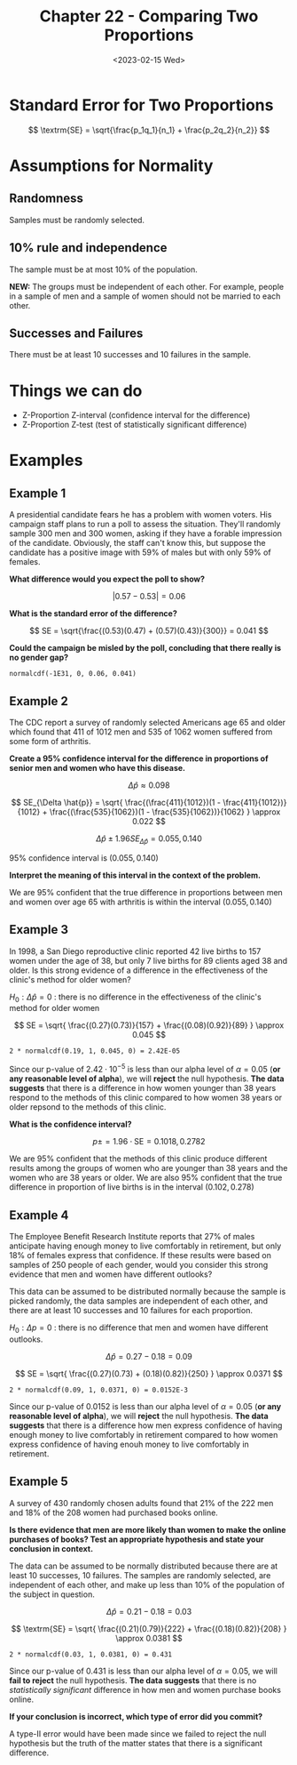 #+TITLE: Chapter 22 - Comparing Two Proportions
#+DATE: <2023-02-15 Wed>
#+OPTIONS: latexpreview

* Standard Error for Two Proportions

\[
\textrm{SE} = \sqrt{\frac{p_1q_1}{n_1} + \frac{p_2q_2}{n_2}}
\]

* Assumptions for Normality

** Randomness

Samples must be randomly selected.

** 10% rule and independence

The sample must be at most 10% of the population.

*NEW:* The groups must be independent of each other. For example, people in a sample of men and a sample of women should not be married to each other.

** Successes and Failures

There must be at least 10 successes and 10 failures in the sample.

* Things we can do

- Z-Proportion Z-interval (confidence interval for the difference)
- Z-Proportion Z-test (test of statistically significant difference)
   
* Examples

** Example 1

A presidential candidate fears he has a problem with women voters. His campaign staff plans to run a poll to assess the situation. They'll randomly sample 300 men and 300 women, asking if they have a forable impression of the candidate. Obviously, the staff can't know this, but suppose the candidate has a positive image with 59% of males but with only 59% of females.

*What difference would you expect the poll to show?*

\[
\left|0.57 - 0.53\right| = 0.06
\]

*What is the standard error of the difference?*

\[
SE = \sqrt{\frac{(0.53)(0.47) + (0.57)(0.43)}{300}} = 0.041
\]

*Could the campaign be misled by the poll, concluding that there really is no gender gap?*

~normalcdf(-1E31, 0, 0.06, 0.041)~

\begin{array}{l}
\mu = 0.06 \\
\sigma = 0.041 \\
\end{array}

** Example 2

The CDC report a survey of randomly selected Americans age 65 and older which found that 411 of 1012 men and 535 of 1062 women suffered from some form of arthritis.

*Create a 95% confidence interval for the difference in proportions of senior men and women who have this disease.*

\[
\Delta \hat{p} \approx 0.098
\]

\[
SE_{\Delta \hat{p}} =
\sqrt{
\frac{(\frac{411}{1012})(1 - \frac{411}{1012})}{1012} +
\frac{(\frac{535}{1062})(1 - \frac{535}{1062})}{1062}
}
\approx 0.022
\]

\[
\Delta \hat{p} \pm 1.96 SE_{\Delta \hat{p}} = {0.055, 0.140}
\]

95% confidence interval is $(0.055, 0.140)$

*Interpret the meaning of this interval in the context of the problem.*

We are 95% confident that the true difference in proportions between men and women over age 65 with arthritis is within the interval $(0.055, 0.140)$

** Example 3

In 1998, a San Diego reproductive clinic reported 42 live births to 157 women under the age of 38, but only 7 live births for 89 clients aged 38 and older. Is this strong evidence of a difference in the effectiveness of the clinic's method for older women?

$H_0 : \Delta \hat{p} = 0$ : there is no difference in the effectiveness of the clinic's method for older women

\[
SE =
\sqrt{
\frac{(0.27)(0.73)}{157} +
\frac{(0.08)(0.92)}{89}
}
\approx 0.045
\]

~2 * normalcdf(0.19, 1, 0.045, 0) = 2.42E-05~

\begin{array}{l}
\mu = 0 \\
\sigma = 0.045
\end{array}

Since our p-value of $2.42 \cdot 10^{-5}$ is less than our alpha level of $\alpha = 0.05$ (*or any reasonable level of alpha*), we will *reject* the null hypothesis. *The data suggests* that there is a difference in how women younger than 38 years respond to the methods of this clinic compared to how women 38 years or older repsond to the methods of this clinic.

*What is the confidence interval?*

\[
p \pm = 1.96 \cdot \textrm{SE} = {0.1018, 0.2782}
\]

We are 95% confident that the methods of this clinic produce different results among the groups of women who are younger than 38 years and the women who are 38 years or older. We are also 95% confident that the true difference in proportion of live births is in the interval $(0.102, 0.278)$

** Example 4

The Employee Benefit Research Institute reports that 27% of males anticipate having enough money to live comfortably in retirement, but only 18% of females express that confidence. If these results were based on samples of 250 people of each gender, would you consider this strong evidence that men and women have different outlooks?

This data can be assumed to be distributed normally because the sample is picked randomly, the data samples are independent of each other, and there are at least 10 successes and 10 failures for each proportion.

$H_0 : \Delta p = 0$ : there is no difference that men and women have different outlooks.

\[
\Delta \hat{p} = 0.27 - 0.18 = 0.09
\]

\[
SE = \sqrt{
\frac{(0.27)(0.73) + (0.18)(0.82)}{250}
}
\approx 0.0371
\]

~2 * normalcdf(0.09, 1, 0.0371, 0) = 0.0152E-3~

\begin{array}{l}
\mu = 0 \\
\sigma = 0.037
\end{array}

Since our p-value of $0.0152$ is less than our alpha level of $\alpha = 0.05$ (*or any reasonable level of alpha*), we will *reject* the null hypothesis. *The data suggests* that there is a difference how men express confidence of having enough money to live comfortably in retirement compared to how women express confidence of having enouh money to live comfortably in retirement.

** Example 5

A survey of 430 randomly chosen adults found that 21% of the 222 men and 18% of the 208 women had purchased books online.

*Is there evidence that men are more likely than women to make the online purchases of books? Test an appropriate hypothesis and state your conclusion in context.*

The data can be assumed to be normally distributed because there are at least 10 successes, 10 failures. The samples are randomly selected, are independent of each other, and make up less than 10% of the population of the subject in question.

\[
\Delta \hat{p} = 0.21 - 0.18 = 0.03
\]

\[
\textrm{SE} = \sqrt{
\frac{(0.21)(0.79)}{222} +
\frac{(0.18)(0.82)}{208}
}
\approx 0.0381
\]

~2 * normalcdf(0.03, 1, 0.0381, 0) = 0.431~

\begin{array}{l}
\mu = 0 \\
\sigma = 0.0381
\end{array}

Since our p-value of $0.431$ is less than our alpha level of $\alpha = 0.05$, we will *fail to reject* the null hypothesis. *The data suggests* that there is no /statistically significant/ difference in how men and women purchase books online.

*If your conclusion is incorrect, which type of error did you commit?*

A type-II error would have been made since we failed to reject the null hypothesis but the truth of the matter states that there is a significant difference.
